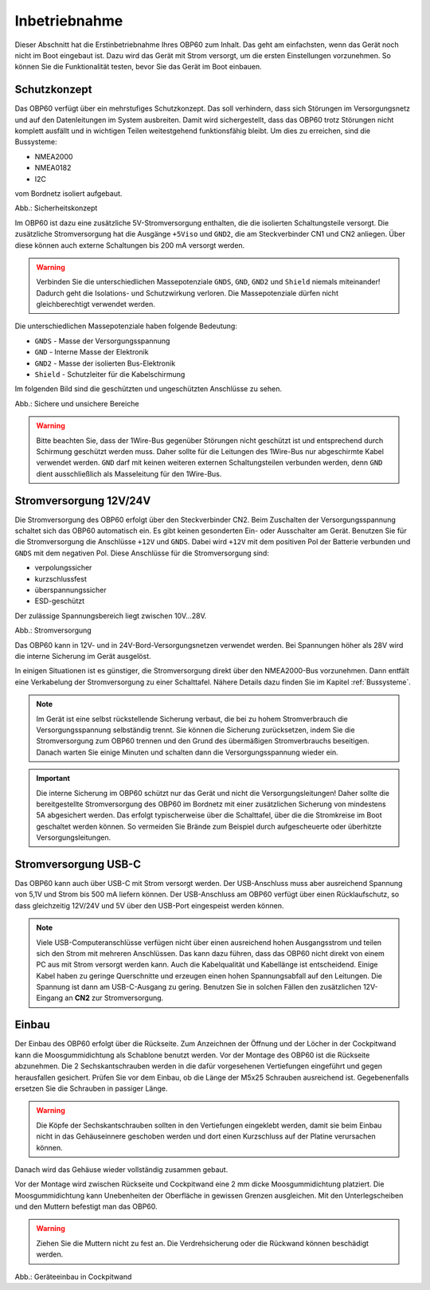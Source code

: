 Inbetriebnahme
==============

Dieser Abschnitt hat die Erstinbetriebnahme Ihres OBP60 zum Inhalt. Das geht am einfachsten, wenn das Gerät noch nicht im Boot eingebaut ist. Dazu wird das Gerät mit Strom versorgt, um die ersten Einstellungen vorzunehmen. So können Sie die Funktionalität testen, bevor Sie das Gerät im Boot einbauen.

Schutzkonzept
-------------

Das OBP60 verfügt über ein mehrstufiges Schutzkonzept. Das soll verhindern, dass sich Störungen im Versorgungsnetz und auf den Datenleitungen im System ausbreiten. Damit wird sichergestellt, dass das OBP60 trotz Störungen nicht komplett ausfällt und in wichtigen Teilen weitestgehend funktionsfähig bleibt. Um dies zu erreichen, sind die Bussysteme:

* NMEA2000
* NMEA0182
* I2C

vom Bordnetz isoliert aufgebaut.

.. image:: ../pics/Safety_Concept.png
             :scale: 45%

Abb.: Sicherheitskonzept

Im OBP60 ist dazu eine zusätzliche 5V-Stromversorgung enthalten, die die isolierten Schaltungsteile versorgt. Die zusätzliche Stromversorgung hat die Ausgänge ``+5Viso`` und ``GND2``, die am Steckverbinder CN1 und CN2 anliegen. Über diese können auch externe Schaltungen bis 200 mA versorgt werden.

.. warning::
	Verbinden Sie die unterschiedlichen Massepotenziale ``GNDS``, ``GND``, ``GND2`` und ``Shield`` niemals miteinander! Dadurch geht die Isolations- und Schutzwirkung verloren. Die Massepotenziale dürfen nicht gleichberechtigt verwendet werden.
	
Die unterschiedlichen Massepotenziale haben folgende Bedeutung:

* ``GNDS`` - Masse der Versorgungsspannung
* ``GND`` - Interne Masse der Elektronik
* ``GND2`` - Masse der isolierten Bus-Elektronik
* ``Shield`` - Schutzleiter für die Kabelschirmung
	
Im folgenden Bild sind die geschützten und ungeschützten Anschlüsse zu sehen. 
	
.. image:: ../pics/Safe_Areas.png
             :scale: 45%

Abb.: Sichere und unsichere Bereiche

.. warning::
	Bitte beachten Sie, dass der 1Wire-Bus gegenüber Störungen nicht geschützt ist und entsprechend durch Schirmung geschützt werden muss. Daher sollte für die Leitungen des 1Wire-Bus nur abgeschirmte Kabel verwendet werden. ``GND`` darf mit keinen weiteren externen Schaltungsteilen verbunden werden, denn ``GND`` dient ausschließlich als Masseleitung für den 1Wire-Bus.

Stromversorgung 12V/24V
-----------------------

Die Stromversorgung des OBP60 erfolgt über den Steckverbinder CN2. Beim Zuschalten der Versorgungsspannung schaltet sich das OBP60 automatisch ein. Es gibt keinen gesonderten Ein- oder Ausschalter am Gerät. Benutzen Sie für die Stromversorgung die Anschlüsse ``+12V`` und ``GNDS``. Dabei wird ``+12V`` mit dem positiven Pol der Batterie verbunden und ``GNDS`` mit dem negativen Pol. Diese Anschlüsse für die Stromversorgung sind:

* verpolungssicher
* kurzschlussfest
* überspannungssicher
* ESD-geschützt

Der zulässige Spannungsbereich liegt zwischen 10V...28V.

.. image:: ../pics/Power_Connection.png
             :scale: 80%
Abb.: Stromversorgung

Das OBP60 kann in 12V- und in 24V-Bord-Versorgungsnetzen verwendet werden. Bei Spannungen höher als 28V wird die interne Sicherung im Gerät ausgelöst.

In einigen Situationen ist es günstiger, die Stromversorgung direkt über den NMEA2000-Bus vorzunehmen. Dann entfält eine Verkabelung der Stromversorgung zu einer Schalttafel. Nähere Details dazu finden Sie im Kapitel  :ref:`Bussysteme`.

.. note::
	Im Gerät ist eine selbst rückstellende Sicherung verbaut, die bei zu hohem Stromverbrauch die Versorgungsspannung selbständig trennt. Sie können die Sicherung zurücksetzen, indem Sie die Stromversorgung zum OBP60 trennen und den Grund des übermäßigen Stromverbrauchs beseitigen. Danach warten Sie einige Minuten und schalten dann die Versorgungsspannung wieder ein.

.. important::
	Die interne Sicherung im OBP60 schützt nur das Gerät und nicht die Versorgungsleitungen! Daher sollte die bereitgestellte Stromversorgung des OBP60 im Bordnetz mit einer zusätzlichen Sicherung von mindestens 5A abgesichert werden. Das erfolgt typischerweise über die Schalttafel, über die die Stromkreise im Boot geschaltet werden können. So vermeiden Sie Brände zum Beispiel durch aufgescheuerte oder überhitzte Versorgungsleitungen.
	
Stromversorgung USB-C
---------------------

Das OBP60 kann auch über USB-C mit Strom versorgt werden. Der USB-Anschluss muss aber ausreichend Spannung von 5,1V und Strom bis 500 mA liefern können. Der USB-Anschluss am OBP60 verfügt über einen Rücklaufschutz, so dass gleichzeitig 12V/24V und 5V über den USB-Port eingespeist werden können. 

.. note::
	Viele USB-Computeranschlüsse verfügen nicht über einen ausreichend hohen Ausgangsstrom und teilen sich den Strom mit mehreren Anschlüssen. Das kann dazu führen, dass das OBP60 nicht direkt von einem PC aus mit Strom versorgt werden kann. Auch die Kabelqualität und Kabellänge ist entscheidend. Einige Kabel haben zu geringe Querschnitte und erzeugen einen hohen Spannungsabfall auf den Leitungen. Die Spannung ist dann am USB-C-Ausgang zu gering. Benutzen Sie in solchen Fällen den zusätzlichen 12V-Eingang an **CN2** zur Stromversorgung. 

Einbau
------

Der Einbau des OBP60 erfolgt über die Rückseite. Zum Anzeichnen der Öffnung und der Löcher in der Cockpitwand kann die Moosgummidichtung als Schablone benutzt werden. Vor der Montage des OBP60 ist die Rückseite abzunehmen. Die 2 Sechskantschrauben werden in die dafür vorgesehenen Vertiefungen eingeführt und gegen herausfallen gesichert. Prüfen Sie vor dem Einbau, ob die Länge der M5x25 Schrauben ausreichend ist. Gegebenenfalls ersetzen Sie die Schrauben in passiger Länge. 

.. warning::
	Die Köpfe der Sechskantschrauben sollten in den Vertiefungen eingeklebt werden, damit sie beim Einbau nicht in das Gehäuseinnere geschoben werden und dort einen Kurzschluss auf der Platine verursachen können.
	
Danach wird das Gehäuse wieder vollständig zusammen gebaut.

Vor der Montage wird zwischen Rückseite und Cockpitwand eine 2 mm dicke Moosgummidichtung platziert. Die Moosgummidichtung kann Unebenheiten der Oberfläche in gewissen Grenzen ausgleichen. Mit den Unterlegscheiben und den Muttern befestigt man das OBP60.

.. warning::
	Ziehen Sie die Muttern nicht zu fest an. Die Verdrehsicherung oder die Rückwand können beschädigt werden.

.. image:: ../pics/Mounting_OBP60.png
             :scale: 50%
Abb.: Geräteeinbau in Cockpitwand